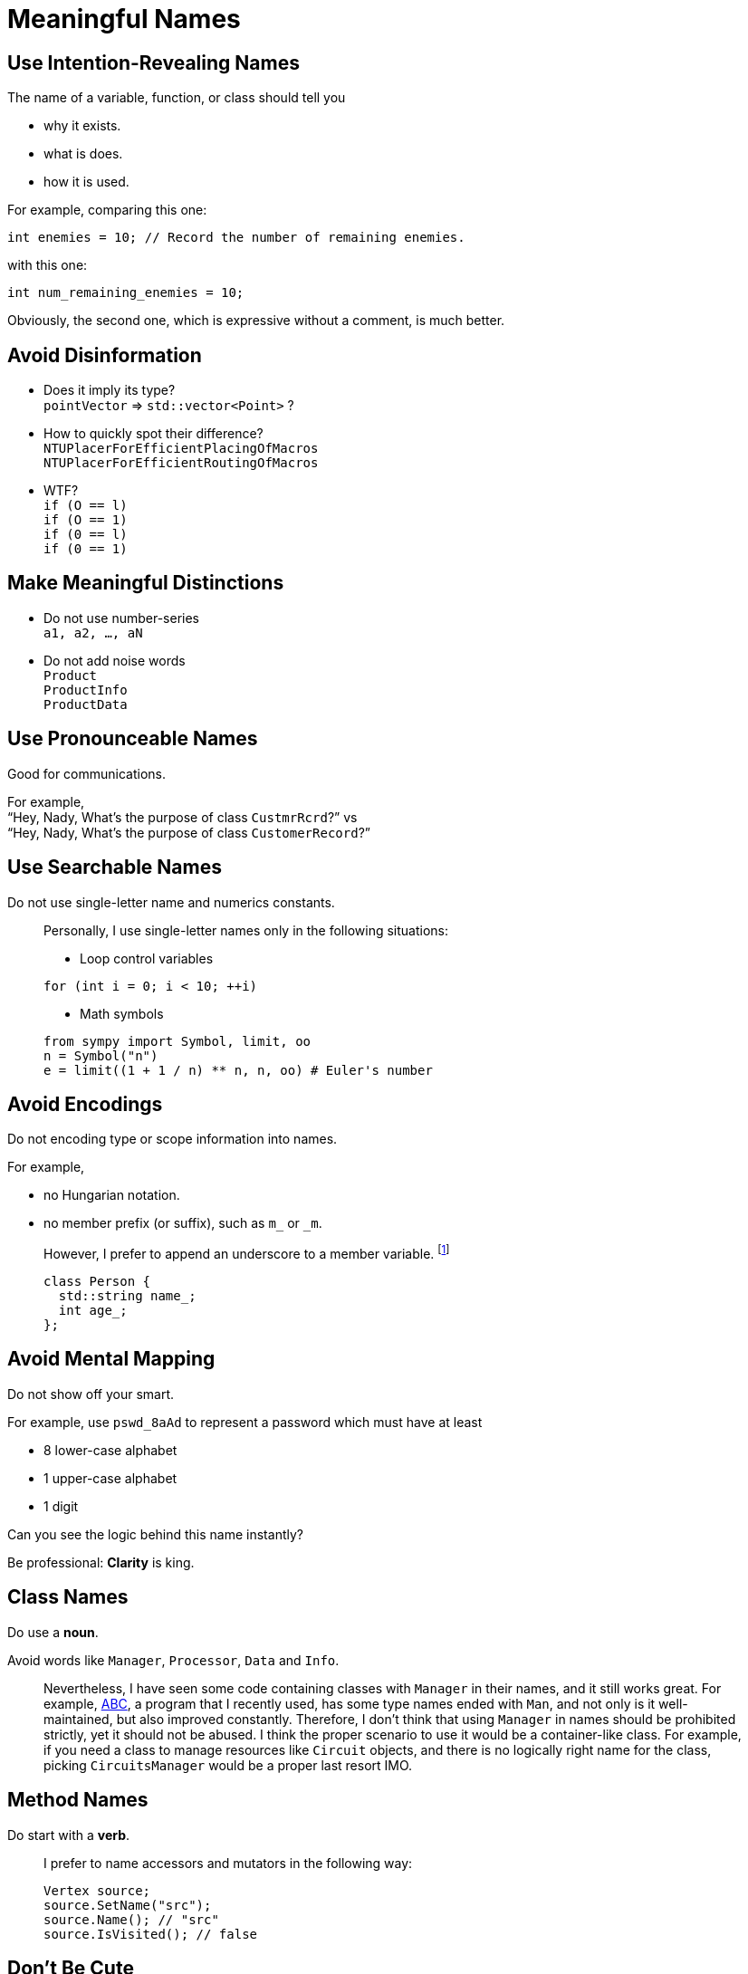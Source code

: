 = Meaningful Names
:google_cpp_style_guide_url: https://google.github.io/styleguide/cppguide.html
:abc_url: https://bitbucket.org/alanmi/abc
:promise_naming_url: http://stackoverflow.com/questions/14267346/javascript-naming-convention-for-promises

== Use Intention-Revealing Names

The name of a variable, function, or class should tell you

* why it exists.
* what is does.
* how it is used.

For example, comparing this one:

[source, cpp]
----
int enemies = 10; // Record the number of remaining enemies.
----

with this one:

[source, cpp]
----
int num_remaining_enemies = 10;
----

Obviously, the second one, which is expressive without a comment, is much
better.

== Avoid Disinformation

* Does it imply its type? +
  `pointVector` => `std::vector<Point>` ?
* How to quickly spot their difference? +
  `NTUPlacerForEfficientPlacingOfMacros` +
  `NTUPlacerForEfficientRoutingOfMacros`
* WTF? +
  `if (O == l)` +
  `if (O == 1)` +
  `if (0 == l)` +
  `if (0 == 1)`

== Make Meaningful Distinctions

* Do not use number-series +
  `a1, a2, ..., aN`
* Do not add noise words +
  `Product` +
  `ProductInfo` +
  `ProductData`

== Use Pronounceable Names

Good for communications.

For example, +
"`Hey, Nady, What's the purpose of class `CustmrRcrd`?`" vs +
"`Hey, Nady, What's the purpose of class `CustomerRecord`?`"

== Use Searchable Names

Do not use single-letter name and numerics constants.

____
Personally, I use single-letter names only in the following situations:

* Loop control variables

[source, cpp]
----
for (int i = 0; i < 10; ++i)
----

* Math symbols

[source, python]
----
from sympy import Symbol, limit, oo
n = Symbol("n")
e = limit((1 + 1 / n) ** n, n, oo) # Euler's number
----
____

== Avoid Encodings

Do not encoding type or scope information into names.

For example,

* no Hungarian notation.
* no member prefix (or suffix), such as `m_` or `_m`.

____
However, I prefer to append an underscore to a member variable.
footnote:[Usually, I follow link:{google_cpp_style_guide_url}#Variable_Names[Google
C++ style guide].]

[source, cpp]
----
class Person {
  std::string name_;
  int age_;
};
----
____

== Avoid Mental Mapping

Do not show off your smart.

For example, use `pswd_8aAd` to represent a password which must have at least

* 8 lower-case alphabet
* 1 upper-case alphabet
* 1 digit

Can you see the logic behind this name instantly?

Be professional: *Clarity* is king.

== Class Names

Do use a *noun*.

Avoid words like `Manager`, `Processor`, `Data` and `Info`.

____
Nevertheless, I have seen some code containing classes with `Manager` in their
names, and it still works great. For example, link:{abc_url}[ABC], a program
that I recently used, has some type names ended with `Man`, and not only is it
well-maintained, but also improved constantly. Therefore, I don't think that
using `Manager` in names should be prohibited strictly, yet it should not be
abused. I think the proper scenario to use it would be a container-like class.
For example, if you need a class to manage resources like `Circuit` objects, and
there is no logically right name for the class, picking `CircuitsManager` would
be a proper last resort IMO.
____

== Method Names

Do start with a *verb*.

____
I prefer to name accessors and mutators in the following way:

[source, cpp]
----
Vertex source;
source.SetName("src");
source.Name(); // "src"
source.IsVisited(); // false
----
____

== Don't Be Cute

Do not try to be humorous.

For example, choose `DeleteTable()` over `Boom()`.

== Pick One Word per Concept

Do choose *only* one word for a concept.

For example,

* `retrieve`, `fetch` or `get`
* `display`, `show` or `print`
* ``

____
Recently, I start learning `Promise` in JavaScript, having a hard time coming up
a rational naming rule for functions that return `Promise`. The returned
`Promise` holds the result that you just cannot get it right after calling the
function. After googling around, I finally found a
link:{promise_naming_url}[solution] on StackOverflow.
____

== Don't Pun
